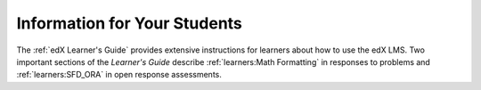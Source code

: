 .. _Information for Your Students Index:

##############################
Information for Your Students
##############################

The :ref:`edX Learner's Guide` provides extensive instructions for learners about how to use the edX LMS. Two important sections of the *Learner's Guide* describe :ref:`learners:Math Formatting` in responses to problems and :ref:`learners:SFD_ORA` in open response assessments.
